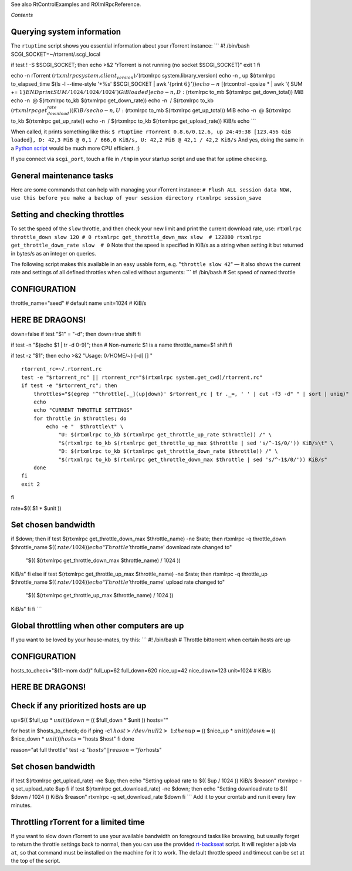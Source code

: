 See also RtControlExamples and RtXmlRpcReference.

*Contents*

Querying system information
===========================

The ``rtuptime`` script shows you essential information about your
rTorrent instance: \`\`\` #! /bin/bash
SCGI\_SOCKET=~/rtorrent/.scgi\_local

if test ! -S $SCGI\_SOCKET; then echo >&2 "rTorrent is not running (no
socket $SCGI\_SOCKET)" exit 1 fi

echo -n rTorrent :math:`(rtxmlrpc system.client_version)/`\ (rtxmlrpc
system.library\_version) echo -n , up $(rtxmlrpc to\_elapsed\_time $(ls
-l --time-style '+%s' $SCGI\_SOCKET \| awk '{print
:math:`6}')) echo -n \ [`\ (rtcontrol -qosize \* \| awk '{ SUM +=
:math:`1} END { print SUM/1024/1024/1024 }') GiB loaded] echo -n , D:`\ (rtxmlrpc
to\_mb $(rtxmlrpc get\_down\_total)) MiB echo -n  @ $(rtxmlrpc to\_kb
$(rtxmlrpc get\_down\_rate)) echo -n  / $(rtxmlrpc to\_kb
:math:`(rtxmlrpc get_download_rate)) KiB/s echo -n , U:`\ (rtxmlrpc
to\_mb $(rtxmlrpc get\_up\_total)) MiB echo -n  @ $(rtxmlrpc to\_kb
$(rtxmlrpc get\_up\_rate)) echo -n  / $(rtxmlrpc to\_kb $(rtxmlrpc
get\_upload\_rate)) KiB/s echo \`\`\`

When called, it prints something like this:
``$ rtuptime rTorrent 0.8.6/0.12.6, up 24:49:38 [123.456 GiB loaded], D: 42,3 MiB @ 0,1 / 666,0 KiB/s, U: 42,2 MiB @ 42,1 / 42,2 KiB/s``
And yes, doing the same in a `Python script <WriteYourOwnScripts.md>`_
would be much more CPU efficient. ;)

If you connect via ``scgi_port``, touch a file in ``/tmp`` in your
startup script and use that for uptime checking.

General maintenance tasks
=========================

Here are some commands that can help with managing your rTorrent
instance:
``# Flush ALL session data NOW, use this before you make a backup of your session directory rtxmlrpc session_save``

Setting and checking throttles
==============================

To set the speed of the ``slow`` throttle, and then check your new limit
and print the current download rate, use:
``rtxmlrpc throttle_down slow 120 # 0 rtxmlrpc get_throttle_down_max slow  # 122880 rtxmlrpc get_throttle_down_rate slow  # 0``
Note that the speed is specified in KiB/s as a string when setting it
but returned in bytes/s as an integer on queries.

The following script makes this available in an easy usable form, e.g.
"``throttle slow 42``" — it also shows the current rate and settings of
all defined throttles when called without arguments: \`\`\` #! /bin/bash
# Set speed of named throttle

CONFIGURATION
=============

throttle\_name="seed" # default name unit=1024 # KiB/s

HERE BE DRAGONS!
================

down=false if test "$1" = "-d"; then down=true shift fi

if test -n "$(echo $1 \| tr -d 0-9)"; then # Non-numeric $1 is a name
throttle\_name=$1 shift fi

if test -z "$1"; then echo >&2 "Usage: :math:`{0/`\ HOME/~} [-d] [] "

::

    rtorrent_rc=~/.rtorrent.rc
    test -e "$rtorrent_rc" || rtorrent_rc="$(rtxmlrpc system.get_cwd)/rtorrent.rc"
    if test -e "$rtorrent_rc"; then
        throttles="$(egrep '^throttle[._](up|down)' $rtorrent_rc | tr ._=, ' ' | cut -f3 -d" " | sort | uniq)"
        echo
        echo "CURRENT THROTTLE SETTINGS"
        for throttle in $throttles; do
            echo -e "  $throttle\t" \
                "U: $(rtxmlrpc to_kb $(rtxmlrpc get_throttle_up_rate $throttle)) /" \
                "$(rtxmlrpc to_kb $(rtxmlrpc get_throttle_up_max $throttle | sed 's/^-1$/0/')) KiB/s\t" \
                "D: $(rtxmlrpc to_kb $(rtxmlrpc get_throttle_down_rate $throttle)) /" \
                "$(rtxmlrpc to_kb $(rtxmlrpc get_throttle_down_max $throttle | sed 's/^-1$/0/')) KiB/s"
        done
    fi
    exit 2

fi

rate=$(( $1 \* $unit ))

Set chosen bandwidth
====================

if $down; then if test $(rtxmlrpc get\_throttle\_down\_max
$throttle\_name) -ne $rate; then rtxmlrpc -q throttle\_down
$throttle\_name $(( :math:`rate / 1024 )) echo "Throttle '`\ throttle\_name'
download rate changed to"
 "$(( $(rtxmlrpc get\_throttle\_down\_max $throttle\_name) / 1024 ))
KiB/s" fi else if test $(rtxmlrpc get\_throttle\_up\_max
$throttle\_name) -ne $rate; then rtxmlrpc -q throttle\_up
$throttle\_name $(( :math:`rate / 1024 )) echo "Throttle '`\ throttle\_name'
upload rate changed to"
 "$(( $(rtxmlrpc get\_throttle\_up\_max $throttle\_name) / 1024 ))
KiB/s" fi fi \`\`\`

Global throttling when other computers are up
=============================================

If you want to be loved by your house-mates, try this: \`\`\` #!
/bin/bash # Throttle bittorrent when certain hosts are up

CONFIGURATION
=============

hosts\_to\_check="${1:-mom dad}" full\_up=62 full\_down=620 nice\_up=42
nice\_down=123 unit=1024 # KiB/s

HERE BE DRAGONS!
================

Check if any prioritized hosts are up
=====================================

up=$(( $full\_up \* :math:`unit )) down=`\ (( $full\_down \* $unit ))
hosts=""

for host in $hosts\_to\_check; do if ping -c1
:math:`host >/dev/null 2>&1; then up=`\ (( $nice\_up \*
:math:`unit )) down=`\ (( $nice\_down \* :math:`unit )) hosts="`\ hosts
$host" fi done

reason="at full throttle" test -z ":math:`hosts" || reason="for`\ hosts"

Set chosen bandwidth
====================

if test $(rtxmlrpc get\_upload\_rate) -ne $up; then echo "Setting upload
rate to $(( $up / 1024 )) KiB/s $reason" rtxmlrpc -q set\_upload\_rate
$up fi if test $(rtxmlrpc get\_download\_rate) -ne $down; then echo
"Setting download rate to $(( $down / 1024 )) KiB/s $reason" rtxmlrpc -q
set\_download\_rate $down fi \`\`\` Add it to your crontab and run it
every few minutes.

Throttling rTorrent for a limited time
======================================

If you want to slow down rTorrent to use your available bandwidth on
foreground tasks like browsing, but usually forget to return the
throttle settings back to normal, then you can use the provided
`rt-backseat <http://pyroscope.googlecode.com/svn/trunk/pyrocore/docs/examples/rt-backseat>`_
script. It will register a job via ``at``, so that command must be
installed on the machine for it to work. The default throttle speed and
timeout can be set at the top of the script.
